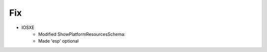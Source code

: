 --------------------------------------------------------------------------------
                                Fix
--------------------------------------------------------------------------------
* IOSXE
	* Modified ShowPlatformResourcesSchema:
    	* Made 'esp' optional

